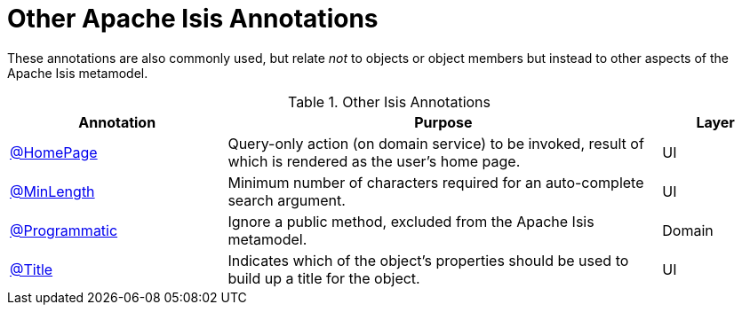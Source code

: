 = Other Apache Isis Annotations

:Notice: Licensed to the Apache Software Foundation (ASF) under one or more contributor license agreements. See the NOTICE file distributed with this work for additional information regarding copyright ownership. The ASF licenses this file to you under the Apache License, Version 2.0 (the "License"); you may not use this file except in compliance with the License. You may obtain a copy of the License at. http://www.apache.org/licenses/LICENSE-2.0 . Unless required by applicable law or agreed to in writing, software distributed under the License is distributed on an "AS IS" BASIS, WITHOUT WARRANTIES OR  CONDITIONS OF ANY KIND, either express or implied. See the License for the specific language governing permissions and limitations under the License.
:page-partial:


These annotations are also commonly used, but relate _not_ to objects or object members but instead to other aspects of the Apache Isis metamodel.

.Other Isis Annotations
[cols="2,4a,1", options="header"]
|===
|Annotation
|Purpose
|Layer

|xref:refguide:applib:index/annotation/HomePage.adoc[@HomePage]
|Query-only action (on domain service) to be invoked, result of which is rendered as the user's home page.
|UI

|xref:refguide:applib:index/annotation/MinLength.adoc[@MinLength]
|Minimum number of characters required for an auto-complete search argument.
|UI

|xref:refguide:applib:index/annotation/Programmatic.adoc[@Programmatic]
|Ignore a public method, excluded from the Apache Isis metamodel.
|Domain

|xref:refguide:applib:index/annotation/Title.adoc[@Title]
|Indicates which of the object's properties should be used to build up a title for the object.
|UI

|===


